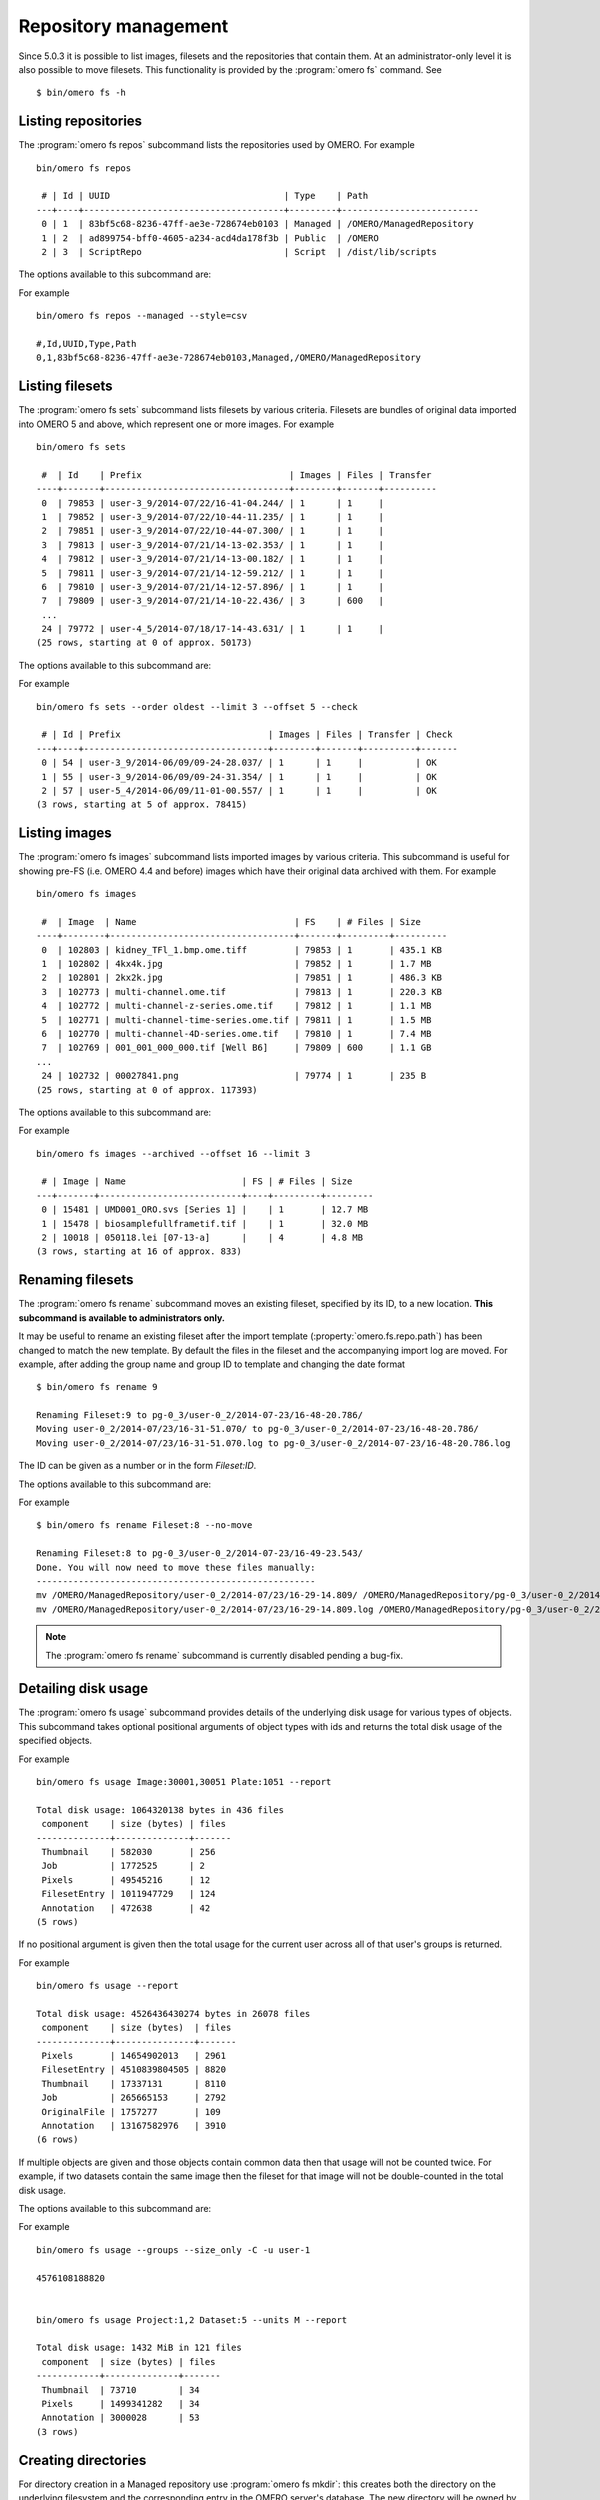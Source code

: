 .. _cli_omero_fs:

Repository management
---------------------

Since 5.0.3 it is possible to list images, filesets and the repositories that
contain them. At an administrator-only level it is also possible to move
filesets. This functionality is provided by the :program:`omero fs` command.
See ::

    $ bin/omero fs -h

Listing repositories
^^^^^^^^^^^^^^^^^^^^

The :program:`omero fs repos` subcommand lists the repositories used by OMERO. 
For example ::

    bin/omero fs repos

     # | Id | UUID                                 | Type    | Path
    ---+----+--------------------------------------+---------+--------------------------
     0 | 1  | 83bf5c68-8236-47ff-ae3e-728674eb0103 | Managed | /OMERO/ManagedRepository
     1 | 2  | ad899754-bff0-4605-a234-acd4da178f3b | Public  | /OMERO
     2 | 3  | ScriptRepo                           | Script  | /dist/lib/scripts

The options available to this subcommand are:

.. program:: omero fs repos

.. option:: -h, --help

    Display the help for this subcommand.

.. option:: --style {plain,csv,json,sql}

    This option determines the output style, tabular `sql` being the default as
    in the previous example. The `csv` style is comma-separated values with an
    initial header row, `plain` is the same as `csv` but without the header row.
    `json` returns an array of JSON objects that can be piped to other tools.

.. option:: --managed

    This option lists only Managed repositories.

For example
::

    bin/omero fs repos --managed --style=csv

    #,Id,UUID,Type,Path
    0,1,83bf5c68-8236-47ff-ae3e-728674eb0103,Managed,/OMERO/ManagedRepository

Listing filesets
^^^^^^^^^^^^^^^^

The :program:`omero fs sets` subcommand lists filesets by various criteria.
Filesets are bundles of original data imported into OMERO 5 and above, which
represent one or more images. For example
::

    bin/omero fs sets

     #  | Id    | Prefix                            | Images | Files | Transfer
    ----+-------+-----------------------------------+--------+-------+----------
     0  | 79853 | user-3_9/2014-07/22/16-41-04.244/ | 1      | 1     |
     1  | 79852 | user-3_9/2014-07/22/10-44-11.235/ | 1      | 1     |
     2  | 79851 | user-3_9/2014-07/22/10-44-07.300/ | 1      | 1     |
     3  | 79813 | user-3_9/2014-07/21/14-13-02.353/ | 1      | 1     |
     4  | 79812 | user-3_9/2014-07/21/14-13-00.182/ | 1      | 1     |
     5  | 79811 | user-3_9/2014-07/21/14-12-59.212/ | 1      | 1     |
     6  | 79810 | user-3_9/2014-07/21/14-12-57.896/ | 1      | 1     |
     7  | 79809 | user-3_9/2014-07/21/14-10-22.436/ | 3      | 600   |
     ...
     24 | 79772 | user-4_5/2014-07/18/17-14-43.631/ | 1      | 1     |
    (25 rows, starting at 0 of approx. 50173)

The options available to this subcommand are:

.. program:: omero fs sets

.. option:: -h, --help

    Display the help for this subcommand.

.. option:: --style {plain,csv,json,sql}

    See :option:`omero fs repos --style`.

.. option:: --limit LIMIT

    This option specifies the maximum number of return values, the default
    is 25.

.. option:: --offset OFFSET

    This option specifies the number of entries to skip before starting the
    listing, the default, 0, is to skip no entries.

.. option:: --order {newest,oldest,prefix}

    This option determines the order of the rows returned, `newest` is the
    default.

.. option:: --without-images

    This option lists only those filesets without images, these may be corrupted
    filesets.

.. option:: --with-transfer WITH_TRANSFER [WITH_TRANSFER ...]

    This option lists only those filesets imported using the given in-place
    import methods.

.. option:: --check

    This option checks each fileset for validity by recalculating each file's
    checksum and comparing it with the checksum recorded upon import. This may
    be slow. **This option is available to administrators only.**

.. option:: --extended

    With this option more details are provided for each returned value.
    This may be slow.

For example
::

    bin/omero fs sets --order oldest --limit 3 --offset 5 --check

     # | Id | Prefix                            | Images | Files | Transfer | Check
    ---+----+-----------------------------------+--------+-------+----------+-------
     0 | 54 | user-3_9/2014-06/09/09-24-28.037/ | 1      | 1     |          | OK
     1 | 55 | user-3_9/2014-06/09/09-24-31.354/ | 1      | 1     |          | OK
     2 | 57 | user-5_4/2014-06/09/11-01-00.557/ | 1      | 1     |          | OK
    (3 rows, starting at 5 of approx. 78415)

Listing images
^^^^^^^^^^^^^^

The :program:`omero fs images` subcommand lists imported images by various criteria.
This subcommand is useful for showing pre-FS (i.e. OMERO 4.4 and before) images
which have their original data archived with them. For example
::

    bin/omero fs images

     #  | Image  | Name                              | FS    | # Files | Size
    ----+--------+-----------------------------------+-------+---------+----------
     0  | 102803 | kidney_TFl_1.bmp.ome.tiff         | 79853 | 1       | 435.1 KB
     1  | 102802 | 4kx4k.jpg                         | 79852 | 1       | 1.7 MB
     2  | 102801 | 2kx2k.jpg                         | 79851 | 1       | 486.3 KB
     3  | 102773 | multi-channel.ome.tif             | 79813 | 1       | 220.3 KB
     4  | 102772 | multi-channel-z-series.ome.tif    | 79812 | 1       | 1.1 MB
     5  | 102771 | multi-channel-time-series.ome.tif | 79811 | 1       | 1.5 MB
     6  | 102770 | multi-channel-4D-series.ome.tif   | 79810 | 1       | 7.4 MB
     7  | 102769 | 001_001_000_000.tif [Well B6]     | 79809 | 600     | 1.1 GB
    ...
     24 | 102732 | 00027841.png                      | 79774 | 1       | 235 B
    (25 rows, starting at 0 of approx. 117393)

The options available to this subcommand are:

.. program:: omero fs images

.. option:: -h, --help

    Display the help for this subcommand.

.. option:: --style {plain,csv,json,sql}

    See :option:`omero fs repos --style`.

.. option:: --limit LIMIT

    See :option:`omero fs sets --limit`.

.. option:: --offset OFFSET

    See :option:`omero fs sets --offset`.

.. option:: --order {newest,oldest,prefix}

    See :option:`omero fs sets --order`.

.. option:: --archived

    With this option the subcommand lists only images with archived data.

.. option:: --extended

    With this option more details are provided for each returned value.
    This may be slow.

For example
::

    bin/omero fs images --archived --offset 16 --limit 3

     # | Image | Name                      | FS | # Files | Size
    ---+-------+---------------------------+----+---------+---------
     0 | 15481 | UMD001_ORO.svs [Series 1] |    | 1       | 12.7 MB
     1 | 15478 | biosamplefullframetif.tif |    | 1       | 32.0 MB
     2 | 10018 | 050118.lei [07-13-a]      |    | 4       | 4.8 MB
    (3 rows, starting at 16 of approx. 833)

Renaming filesets
^^^^^^^^^^^^^^^^^

The :program:`omero fs rename` subcommand moves an existing fileset, specified by its
ID, to a new location. **This subcommand is available to administrators only.**

It may be useful to rename an existing fileset after the import template
(:property:`omero.fs.repo.path`) has been changed to match the new template. By
default the files in the fileset and the accompanying import log are moved. For
example, after adding the group name and group ID to template and changing the
date format
::

    $ bin/omero fs rename 9

    Renaming Fileset:9 to pg-0_3/user-0_2/2014-07-23/16-48-20.786/
    Moving user-0_2/2014-07/23/16-31-51.070/ to pg-0_3/user-0_2/2014-07-23/16-48-20.786/
    Moving user-0_2/2014-07/23/16-31-51.070.log to pg-0_3/user-0_2/2014-07-23/16-48-20.786.log

The ID can be given as a number or in the form `Fileset:ID`.

The options available to this subcommand are:

.. program:: omero fs rename

.. option:: -h, --help

    Display the help for this subcommand.

.. option:: --no-move

    With this option the files will be left in place to be moved later. Advice
    will be given as to which files need to be moved to complete the renaming
    process. Note that if the files are not moved then the renamed filesets will
    not be accessible until the files have been moved into the new positions.

For example
::

    $ bin/omero fs rename Fileset:8 --no-move

    Renaming Fileset:8 to pg-0_3/user-0_2/2014-07-23/16-49-23.543/
    Done. You will now need to move these files manually:
    -----------------------------------------------------
    mv /OMERO/ManagedRepository/user-0_2/2014-07/23/16-29-14.809/ /OMERO/ManagedRepository/pg-0_3/user-0_2/2014-07-23/16-49-23.543/
    mv /OMERO/ManagedRepository/user-0_2/2014-07/23/16-29-14.809.log /OMERO/ManagedRepository/pg-0_3/user-0_2/2014-07-23/16-49-23.543.log

.. note::

  The :program:`omero fs rename` subcommand is currently disabled
  pending a bug-fix.

Detailing disk usage
^^^^^^^^^^^^^^^^^^^^

The :program:`omero fs usage` subcommand provides details of the underlying disk usage
for various types of objects. This subcommand takes optional positional arguments
of object types with ids and returns the total disk usage of the specified objects.

For example
::

    bin/omero fs usage Image:30001,30051 Plate:1051 --report

    Total disk usage: 1064320138 bytes in 436 files
     component    | size (bytes) | files
    --------------+--------------+-------
     Thumbnail    | 582030       | 256
     Job          | 1772525      | 2
     Pixels       | 49545216     | 12
     FilesetEntry | 1011947729   | 124
     Annotation   | 472638       | 42
    (5 rows)

If no positional argument is given then the total usage for the current user across
all of that user's groups is returned.

For example
::

    bin/omero fs usage --report

    Total disk usage: 4526436430274 bytes in 26078 files
     component    | size (bytes)  | files
    --------------+---------------+-------
     Pixels       | 14654902013   | 2961
     FilesetEntry | 4510839804505 | 8820
     Thumbnail    | 17337131      | 8110
     Job          | 265665153     | 2792
     OriginalFile | 1757277       | 109
     Annotation   | 13167582976   | 3910
    (6 rows)

If multiple objects are given and those objects contain common data then that usage
will not be counted twice. For example, if two datasets contain the same image then
the fileset for that image will not be double-counted in the total disk usage.

The options available to this subcommand are:

.. program:: omero fs usage

.. option:: -h, --help

    Display the help for this subcommand.

.. option:: --style {plain,csv,json,sql}

    See :option:`omero fs repos --style`.

.. option:: --wait WAIT

    Number of seconds to wait for the processing to complete.
    To wait indefinitely use < 0, for no wait use 0. The default
    is to wait indefinitely.

.. option:: --size_only

    Print total bytes used, in bytes, with no extra text, this is useful
    for automated scripting.

.. option:: --report

    Print detailed breakdown of disk usage by types of files.
    This option is ignored if `--size_only` is used.

.. option::  --units {K,M,G,T,P}

    Units to use for disk usage for the total size using base-2. The default is
    bytes.

.. option:: --groups

    Print size for all of the current user's groups, this includes the user's
    own data and the data of other group members visible to the user.
    This option only applies if no positional arguments are given.

For example
::

    bin/omero fs usage --groups --size_only -C -u user-1

    4576108188820


    bin/omero fs usage Project:1,2 Dataset:5 --units M --report

    Total disk usage: 1432 MiB in 121 files
     component  | size (bytes) | files
    ------------+--------------+-------
     Thumbnail  | 73710        | 34
     Pixels     | 1499341282   | 34
     Annotation | 3000028      | 53
    (3 rows)

Creating directories
^^^^^^^^^^^^^^^^^^^^

For directory creation in a Managed repository use :program:`omero fs mkdir`:
this creates both the directory on the underlying filesystem and the
corresponding entry in the OMERO server's database. The new directory
will be owned by the :literal:`root` user and in the :literal:`user`
group. The options available to this subcommand are:

.. program:: omero fs mkdir

.. option:: -h, --help

    Display the help for this subcommand.

.. option:: --parents

    Ensure that the whole given path exists in the Managed repository.
    Analogous to the common :command:`mkdir`'s :literal:`--parents`
    option, originally simply :literal:`-p` in IEEE Std 1003.1-2008.

